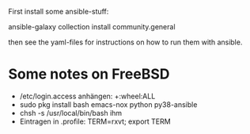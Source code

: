 
First install some ansible-stuff:
  
  ansible-galaxy collection install community.general

then see the yaml-files for instructions on how to run them with ansible.

* Some notes on FreeBSD

  - /etc/login.access anhängen: +:wheel:ALL
  - sudo pkg install bash emacs-nox python py38-ansible
  - chsh -s /usr/local/bin/bash ihm
  - Eintragen in .profile:  TERM=rxvt; export TERM    
